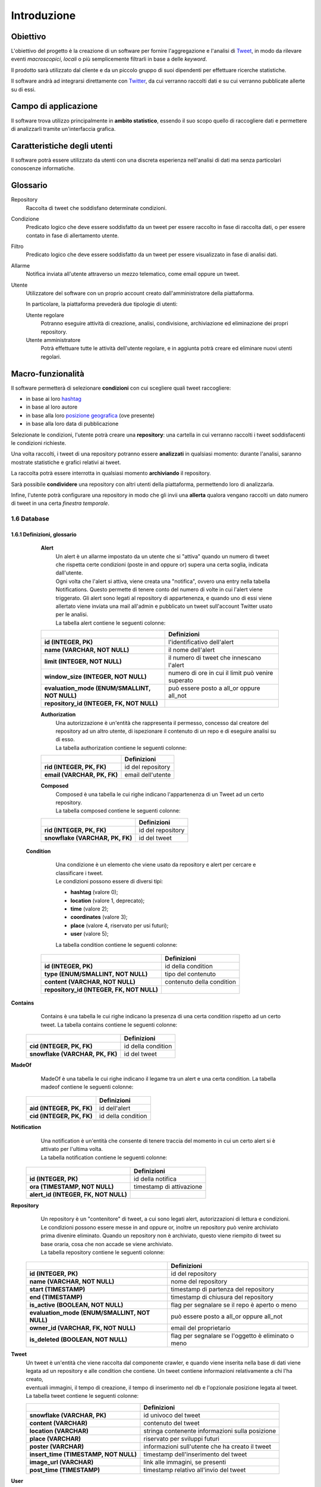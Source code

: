 Introduzione
============

.. todo::
    Lasciamo il tempo al futuro?

Obiettivo
---------

L'obiettivo del progetto è la creazione di un software per fornire l'aggregazione e l'analisi di `Tweet`_, in modo da
rilevare eventi *macroscopici*, *locali* o più semplicemente filtrarli in base a delle *keyword*.

Il prodotto sarà utilizzato dal cliente e da un piccolo gruppo di suoi dipendenti per effettuare ricerche statistiche.

Il software andrà ad integrarsi direttamente con `Twitter`_, da cui verranno raccolti dati e su cui verranno pubblicate
allerte su di essi.

.. _Tweet: https://help.twitter.com/it/using-twitter#tweets
.. _Twitter: https://twitter.com/


Campo di applicazione
---------------------

Il software trova utilizzo principalmente in **ambito statistico**, essendo il suo scopo quello di raccogliere dati e
permettere di analizzarli tramite un'interfaccia grafica.


Caratteristiche degli utenti
----------------------------

Il software potrà essere utilizzato da utenti con una discreta esperienza nell'analisi di dati ma senza particolari
conoscenze informatiche.

Glossario
---------

Repository
    Raccolta di tweet che soddisfano determinate condizioni.

Condizione
    Predicato logico che deve essere soddisfatto da un tweet per essere raccolto in fase di raccolta dati, o per essere
    contato in fase di allertamento utente.

Filtro
    Predicato logico che deve essere soddisfatto da un tweet per essere visualizzato in fase di analisi dati.

Allarme
    Notifica inviata all'utente attraverso un mezzo telematico, come email oppure un tweet.

Utente
    Utilizzatore del software con un proprio account creato dall'amministratore della piattaforma.

    In particolare, la piattaforma prevederà due tipologie di utenti:

    Utente regolare
        Potranno eseguire attività di creazione, analisi, condivisione, archiviazione ed eliminazione dei propri repository.

    Utente amministratore
        Potrà effettuare tutte le attività dell'utente regolare, e in aggiunta potrà creare ed eliminare nuovi utenti
        regolari.


.. todo::
    Estendere il glossario qualora vengano incontrati altri termini.


Macro-funzionalità
------------------

Il software permetterà di selezionare **condizioni** con cui scegliere quali tweet raccogliere:

- in base ai loro `hashtag`_
- in base al loro autore
- in base alla loro `posizione geografica`_ (ove presente)
- in base alla loro data di pubblicazione

Selezionate le condizioni, l'utente potrà creare una **repository**: una cartella in cui verranno raccolti i tweet
soddisfacenti le condizioni richieste.

Una volta raccolti, i tweet di una repository potranno essere **analizzati** in qualsiasi momento: durante l'analisi,
saranno mostrate statistiche e grafici relativi ai tweet.

La raccolta potrà essere interrotta in qualsiasi momento **archiviando** il repository.

Sarà possibile **condividere** una repository con altri utenti della piattaforma, permettendo loro di analizzarla.

Infine, l'utente potrà configurare una repository in modo che gli invii una **allerta** qualora vengano raccolti un dato
numero di tweet in una certa *finestra temporale*.

.. _hashtag: https://help.twitter.com/it/using-twitter/how-to-use-hashtags
.. _posizione geografica: https://help.twitter.com/en/safety-and-security/tweet-location-settings


1.6 Database
^^^^^^^^^^^^
1.6.1 Definizioni, glossario
""""""""""""""""""""""""""""

    **Alert**
        | Un alert è un allarme impostato da un utente che si "attiva" quando un numero di tweet che rispetta certe condizioni (poste in and oppure or) supera una certa soglia, indicata dall'utente.
        | Ogni volta che l'alert si attiva, viene creata una "notifica", ovvero una entry nella tabella Notifications. Questo permette di tenere conto del numero di volte in cui l'alert viene triggerato. Gli alert sono legati al repository di appartenenza, e quando uno di essi viene allertato viene inviata una mail all'admin e pubblicato un tweet sull'account Twitter usato per le analisi.
        | La tabella alert contiene le seguenti colonne:


    .. list-table::
       :header-rows: 1
       :stub-columns: 1
       :align: left

       * -
         - Definizioni
       * - id (INTEGER, PK)
         - l'identificativo dell'alert
       * - name (VARCHAR, NOT NULL)
         - il nome dell'alert
       * - limit (INTEGER, NOT NULL)
         - il numero di tweet che innescano l'alert
       * - window_size (INTEGER, NOT NULL)
         - numero di ore in cui il limit può venire superato
       * - evaluation_mode (ENUM/SMALLINT, NOT NULL)
         - può essere posto a all_or oppure all_not
       * - repository_id (INTEGER, FK, NOT NULL)
         -



    **Authorization**
        | Una autorizzazione è un'entità che rappresenta il permesso, concesso dal creatore del repository ad un altro utente, di ispezionare il contenuto di un repo e di eseguire analisi su di esso.
        | La tabella authorization contiene le seguenti colonne:

    .. list-table::
       :header-rows: 1
       :stub-columns: 1
       :align: left

       * -
         - Definizioni
       * - rid (INTEGER, PK, FK)
         - id del repository
       * - email (VARCHAR, PK, FK)
         - email dell'utente



    **Composed**
        | Composed è una tabella le cui righe indicano l'appartenenza di un Tweet ad un certo repository.
        | La tabella composed contiene le seguenti colonne:

    .. list-table::
       :header-rows: 1
       :stub-columns: 1
       :align: left

       * -
         - Definizioni
       * - rid (INTEGER, PK, FK)
         - id del repository
       * - snowflake (VARCHAR, PK, FK)
         - id del tweet



   **Condition**
        | Una condizione è un elemento che viene usato da repository e alert per cercare e classificare i tweet.
        | Le condizioni possono essere di diversi tipi:

        - **hashtag** (valore 0);
        - **location** (valore 1, deprecato);
        - **time** (valore 2);
        - **coordinates** (valore 3);
        - **place** (valore 4, riservato per usi futuri);
        - **user** (valore 5);

        La tabella condition contiene le seguenti colonne:

    .. list-table::
       :header-rows: 1
       :stub-columns: 1
       :align: left

       * -
         - Definizioni
       * - id (INTEGER, PK)
         - id della condition
       * - type (ENUM/SMALLINT, NOT NULL)
         - tipo del contenuto
       * - content (VARCHAR, NOT NULL)
         - contenuto della condition
       * - repository_id (INTEGER, FK, NOT NULL)
         -



**Contains**
        Contains è una tabella le cui righe indicano la presenza di una certa condition rispetto ad un certo tweet.
        La tabella contains contiene le seguenti colonne:

    .. list-table::
       :header-rows: 1
       :stub-columns: 1
       :align: left

       * -
         - Definizioni
       * - cid (INTEGER, PK, FK)
         - id della condition
       * - snowflake (VARCHAR, PK, FK)
         - id del tweet




**MadeOf**
        MadeOf è una tabella le cui righe indicano il legame tra un alert e una certa condition.
        La tabella madeof contiene le seguenti colonne:

    .. list-table::
       :header-rows: 1
       :stub-columns: 1
       :align: left

       * -
         - Definizioni
       * - aid (INTEGER, PK, FK)
         - id dell'alert
       * - cid (INTEGER, PK, FK)
         - id della condition




**Notification**
        | Una notification è un'entità che consente di tenere traccia del momento in cui un certo alert si è attivato per l'ultima volta.
        | La tabella notification contiene le seguenti colonne:

    .. list-table::
       :header-rows: 1
       :stub-columns: 1
       :align: left

       * -
         - Definizioni
       * - id (INTEGER, PK)
         - id della notifica
       * - ora (TIMESTAMP, NOT NULL)
         - timestamp di attivazione
       * - alert_id (INTEGER, FK, NOT NULL)
         -



**Repository**
        | Un repository è un "contenitore" di tweet, a cui sono legati alert, autorizzazioni di lettura e condizioni.
        | Le condizioni possono essere messe in and oppure or, inoltre un repository può venire archiviato prima divenire eliminato. Quando un repository non è archiviato, questo viene riempito di tweet su base oraria, cosa che non accade se viene archiviato.
        | La tabella repository contiene le seguenti colonne:

    .. list-table::
       :header-rows: 1
       :stub-columns: 1
       :align: left

       * -
         - Definizioni
       * - id (INTEGER, PK)
         - id del repository
       * - name (VARCHAR, NOT NULL)
         - nome del repository
       * - start (TIMESTAMP)
         - timestamp di partenza del repository
       * - end (TIMESTAMP)
         - timestamp di chiusura del repository
       * - is_active (BOOLEAN, NOT NULL)
         - flag per segnalare se il repo è aperto o meno
       * - evaluation_mode (ENUM/SMALLINT, NOT NULL)
         - può essere posto a all_or oppure all_not
       * - owner_id (VARCHAR, FK, NOT NULL)
         - email del proprietario
       * - is_deleted (BOOLEAN, NOT NULL)
         - flag per segnalare se l'oggetto è eliminato o meno


**Tweet**
    | Un tweet è un'entità che viene raccolta dal componente crawler, e quando viene inserita nella base di dati viene
    | legata ad un repository e alle condition che contiene. Un tweet contiene informazioni relativamente a chi l'ha creato,
    | eventuali immagini, il tempo di creazione, il tempo di inserimento nel db e l'opzionale posizione legata al tweet.
    | La tabella tweet contiene le seguenti colonne:


    .. list-table::
       :header-rows: 1
       :stub-columns: 1
       :align: left

       * -
         - Definizioni
       * - snowflake (VARCHAR, PK)
         - id univoco del tweet
       * - content (VARCHAR)
         - contenuto del tweet
       * - location (VARCHAR)
         - stringa contenente informazioni sulla posizione
       * - place (VARCHAR)
         - riservato per sviluppi futuri
       * - poster (VARCHAR)
         - informazioni sull'utente che ha creato il tweet
       * - insert_time (TIMESTAMP, NOT NULL)
         - timestamp dell'inserimento del tweet
       * - image_url (VARCHAR)
         - link alle immagini, se presenti
       * - post_time (TIMESTAMP)
         - timestamp relativo all'invio del tweet


**User**
    Uno user è l'utilizzatore della piattaforma. E' presente di default un utente admin, il quale può creare nuovi utenti.
    La tabella user contiene le seguenti colonne:

    .. list-table::
       :header-rows: 1
       :stub-columns: 1
       :align: left

       * -
         - Definizioni
       * - email (VARCHAR, PK)
         - email dell'utente
       * - username (VARCHAR, NOT NULL)
         - username dell'utente
       * - password (BYTEARRAY, NOT NULL)
         - sale della password, codificata usando l'algoritmo bcrypt
       * - isAdmin (BOOLEAN, NOT NULL)
         - true se l'utente è admin


Casi d'uso
----------

N.E.S.T. prevede tre tipologie di *agenti* ("utenti" UML): **utente**, **amministratore** e **sistema**.

.. image:: Utenti.png

I principali casi d’uso individuati durante la progettazione di N.E.S.T. sono:

- La gestione degli utenti da parte di un Amministratore:

  .. image:: CasiUso1.PNG

- La gestione del login da parte di un Utente:

  .. image:: CasiUso2.PNG

- La gestione delle Allerte sia dal punto di vista dell’Utente che del Sistema:

  .. image:: CasiUso3.PNG

- La gestione della raccolta da parte dell'utente:

  .. image:: CasiUso4.PNG

- La gestione di un repository da parte dell'utente:

  .. image:: CasiUso5.PNG

- La visualizzazione di un repository:

  .. image:: CasiUso6.PNG


Backlog generale
----------------

Si riporta qui di seguito il Backlog definito ad inizio progetto, prima dell’avvio dello sviluppo.
Gli elementi dal bordo grigio sono le epiche:

.. note::
    Alcune user story sono state rimosse in seguito al feedback ricevuto durante il primo sprint!

.. image:: Backlog1.PNG

.. image:: Backlog2.PNG

.. image:: Backlog3.PNG

.. image:: Backlog4.PNG

.. image:: Backlog5.PNG
